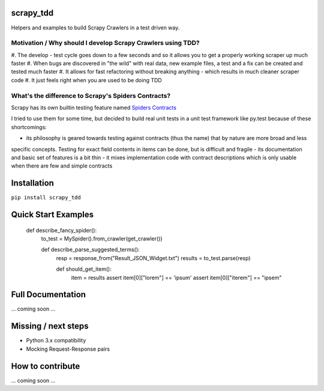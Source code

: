 scrapy_tdd
==========

Helpers and examples to build Scrapy Crawlers in a test driven way.

Motivation / Why should I develop Scrapy Crawlers using TDD?
----------

#. The develop - test cycle goes down to a few seconds and so it allows you to get a properly
working scraper up much faster
#. When bugs are discovered in "the wild" with real data, new example files, a test and a fix can be created and tested
much faster
#. It allows for fast refactoring without breaking anything - which results in much cleaner scraper code
#. It just feels right when you are used to be doing TDD

What's the difference to Scrapy's Spiders Contracts?
---------------------------

Scrapy has its own builtin testing feature named `Spiders Contracts <https://doc.scrapy.org/en/latest/topics/contracts.html>`_

I tried to use them for some time, but decided to build real unit tests in a unit test framework like py.test because
of these shortcomings:

- its philosophy is geared towards testing against contracts (thus the name) that by nature are more broad and less
specific concepts. Testing for exact field contents in items can be done, but is difficult and fragile
- its documentation and basic set of features is a bit thin
- it mixes implementation code with contract descriptions which is only usable when there are few and simple contracts


Installation
============

``pip install scrapy_tdd``

Quick Start Examples
====================

    def describe_fancy_spider():
        to_test = MySpider().from_crawler(get_crawler())

        def describe_parse_suggested_terms():
            resp = response_from("Result_JSON_Widget.txt")
            results = to_test.parse(resp)

            def should_get_item():
                item = results
                assert item[0]["lorem"] == 'ipsum'
                assert item[0]["iterem"] == "ipsem"


Full Documentation
==================

... coming soon ...

Missing / next steps
====================

* Python 3.x compatibility
* Mocking Request-Response pairs

How to contribute
=================

... coming soon ...
